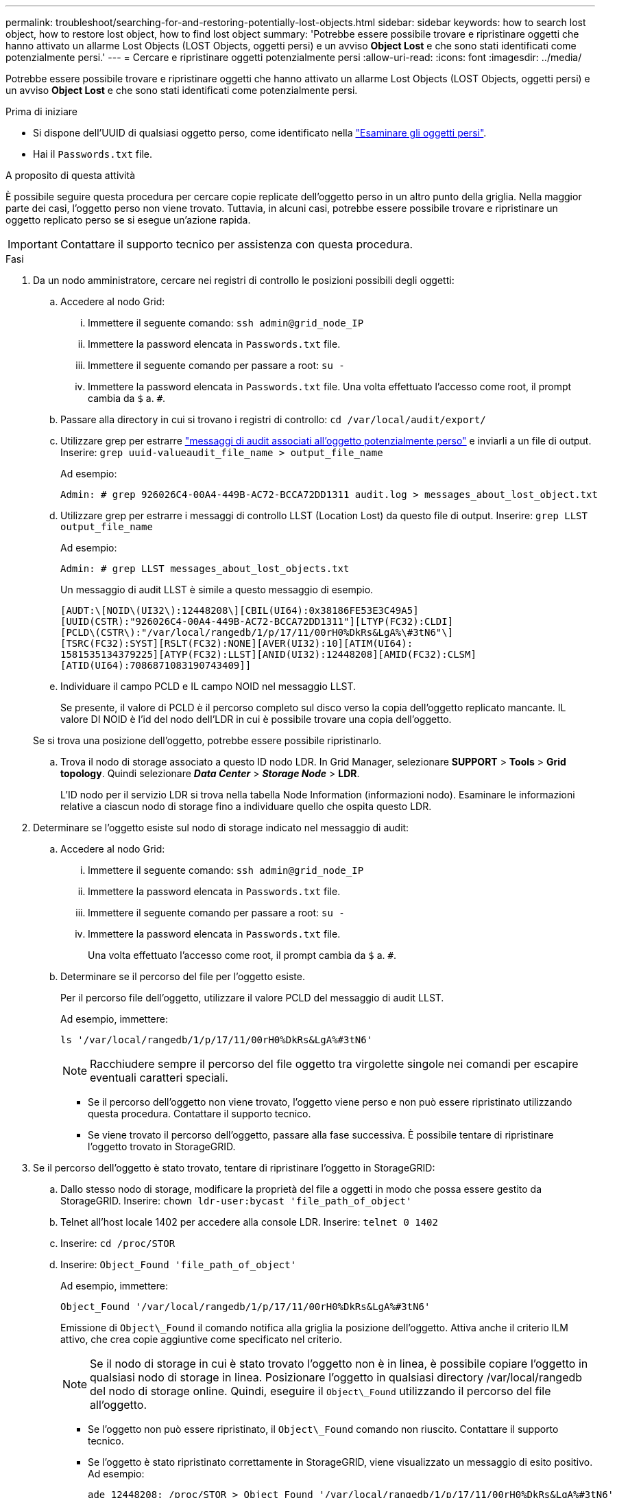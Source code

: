 ---
permalink: troubleshoot/searching-for-and-restoring-potentially-lost-objects.html 
sidebar: sidebar 
keywords: how to search lost object, how to restore lost object, how to find lost object 
summary: 'Potrebbe essere possibile trovare e ripristinare oggetti che hanno attivato un allarme Lost Objects (LOST Objects, oggetti persi) e un avviso *Object Lost* e che sono stati identificati come potenzialmente persi.' 
---
= Cercare e ripristinare oggetti potenzialmente persi
:allow-uri-read: 
:icons: font
:imagesdir: ../media/


[role="lead"]
Potrebbe essere possibile trovare e ripristinare oggetti che hanno attivato un allarme Lost Objects (LOST Objects, oggetti persi) e un avviso *Object Lost* e che sono stati identificati come potenzialmente persi.

.Prima di iniziare
* Si dispone dell'UUID di qualsiasi oggetto perso, come identificato nella link:../troubleshoot/investigating-lost-objects.html["Esaminare gli oggetti persi"].
* Hai il `Passwords.txt` file.


.A proposito di questa attività
È possibile seguire questa procedura per cercare copie replicate dell'oggetto perso in un altro punto della griglia. Nella maggior parte dei casi, l'oggetto perso non viene trovato. Tuttavia, in alcuni casi, potrebbe essere possibile trovare e ripristinare un oggetto replicato perso se si esegue un'azione rapida.


IMPORTANT: Contattare il supporto tecnico per assistenza con questa procedura.

.Fasi
. Da un nodo amministratore, cercare nei registri di controllo le posizioni possibili degli oggetti:
+
.. Accedere al nodo Grid:
+
... Immettere il seguente comando: `ssh admin@grid_node_IP`
... Immettere la password elencata in `Passwords.txt` file.
... Immettere il seguente comando per passare a root: `su -`
... Immettere la password elencata in `Passwords.txt` file. Una volta effettuato l'accesso come root, il prompt cambia da `$` a. `#`.


.. Passare alla directory in cui si trovano i registri di controllo: `cd /var/local/audit/export/`
.. Utilizzare grep per estrarre link:../audit/object-ingest-transactions.html["messaggi di audit associati all'oggetto potenzialmente perso"] e inviarli a un file di output. Inserire: `grep uuid-valueaudit_file_name > output_file_name`
+
Ad esempio:

+
[listing]
----
Admin: # grep 926026C4-00A4-449B-AC72-BCCA72DD1311 audit.log > messages_about_lost_object.txt
----
.. Utilizzare grep per estrarre i messaggi di controllo LLST (Location Lost) da questo file di output. Inserire: `grep LLST output_file_name`
+
Ad esempio:

+
[listing]
----
Admin: # grep LLST messages_about_lost_objects.txt
----
+
Un messaggio di audit LLST è simile a questo messaggio di esempio.

+
[listing]
----
[AUDT:\[NOID\(UI32\):12448208\][CBIL(UI64):0x38186FE53E3C49A5]
[UUID(CSTR):"926026C4-00A4-449B-AC72-BCCA72DD1311"][LTYP(FC32):CLDI]
[PCLD\(CSTR\):"/var/local/rangedb/1/p/17/11/00rH0%DkRs&LgA%\#3tN6"\]
[TSRC(FC32):SYST][RSLT(FC32):NONE][AVER(UI32):10][ATIM(UI64):
1581535134379225][ATYP(FC32):LLST][ANID(UI32):12448208][AMID(FC32):CLSM]
[ATID(UI64):7086871083190743409]]
----
.. Individuare il campo PCLD e IL campo NOID nel messaggio LLST.
+
Se presente, il valore di PCLD è il percorso completo sul disco verso la copia dell'oggetto replicato mancante. IL valore DI NOID è l'id del nodo dell'LDR in cui è possibile trovare una copia dell'oggetto.

+
Se si trova una posizione dell'oggetto, potrebbe essere possibile ripristinarlo.

.. Trova il nodo di storage associato a questo ID nodo LDR. In Grid Manager, selezionare *SUPPORT* > *Tools* > *Grid topology*. Quindi selezionare *_Data Center_* > *_Storage Node_* > *LDR*.
+
L'ID nodo per il servizio LDR si trova nella tabella Node Information (informazioni nodo). Esaminare le informazioni relative a ciascun nodo di storage fino a individuare quello che ospita questo LDR.



. Determinare se l'oggetto esiste sul nodo di storage indicato nel messaggio di audit:
+
.. Accedere al nodo Grid:
+
... Immettere il seguente comando: `ssh admin@grid_node_IP`
... Immettere la password elencata in `Passwords.txt` file.
... Immettere il seguente comando per passare a root: `su -`
... Immettere la password elencata in `Passwords.txt` file.
+
Una volta effettuato l'accesso come root, il prompt cambia da `$` a. `#`.



.. Determinare se il percorso del file per l'oggetto esiste.
+
Per il percorso file dell'oggetto, utilizzare il valore PCLD del messaggio di audit LLST.

+
Ad esempio, immettere:

+
[listing]
----
ls '/var/local/rangedb/1/p/17/11/00rH0%DkRs&LgA%#3tN6'
----
+

NOTE: Racchiudere sempre il percorso del file oggetto tra virgolette singole nei comandi per escapire eventuali caratteri speciali.

+
*** Se il percorso dell'oggetto non viene trovato, l'oggetto viene perso e non può essere ripristinato utilizzando questa procedura. Contattare il supporto tecnico.
*** Se viene trovato il percorso dell'oggetto, passare alla fase successiva. È possibile tentare di ripristinare l'oggetto trovato in StorageGRID.




. Se il percorso dell'oggetto è stato trovato, tentare di ripristinare l'oggetto in StorageGRID:
+
.. Dallo stesso nodo di storage, modificare la proprietà del file a oggetti in modo che possa essere gestito da StorageGRID. Inserire: `chown ldr-user:bycast 'file_path_of_object'`
.. Telnet all'host locale 1402 per accedere alla console LDR. Inserire: `telnet 0 1402`
.. Inserire: `cd /proc/STOR`
.. Inserire: `Object_Found 'file_path_of_object'`
+
Ad esempio, immettere:

+
[listing]
----
Object_Found '/var/local/rangedb/1/p/17/11/00rH0%DkRs&LgA%#3tN6'
----
+
Emissione di `Object\_Found` il comando notifica alla griglia la posizione dell'oggetto. Attiva anche il criterio ILM attivo, che crea copie aggiuntive come specificato nel criterio.

+

NOTE: Se il nodo di storage in cui è stato trovato l'oggetto non è in linea, è possibile copiare l'oggetto in qualsiasi nodo di storage in linea. Posizionare l'oggetto in qualsiasi directory /var/local/rangedb del nodo di storage online. Quindi, eseguire il `Object\_Found` utilizzando il percorso del file all'oggetto.

+
*** Se l'oggetto non può essere ripristinato, il `Object\_Found` comando non riuscito. Contattare il supporto tecnico.
*** Se l'oggetto è stato ripristinato correttamente in StorageGRID, viene visualizzato un messaggio di esito positivo. Ad esempio:
+
[listing]
----
ade 12448208: /proc/STOR > Object_Found '/var/local/rangedb/1/p/17/11/00rH0%DkRs&LgA%#3tN6'

ade 12448208: /proc/STOR > Object found succeeded.
First packet of file was valid. Extracted key: 38186FE53E3C49A5
Renamed '/var/local/rangedb/1/p/17/11/00rH0%DkRs&LgA%#3tN6' to '/var/local/rangedb/1/p/17/11/00rH0%DkRt78Ila#3udu'
----
+
Passare alla fase successiva.





. Se l'oggetto è stato ripristinato correttamente in StorageGRID, verificare che siano state create nuove posizioni.
+
.. Inserire: `cd /proc/OBRP`
.. Inserire: `ObjectByUUID UUID_value`
+
L'esempio seguente mostra che sono presenti due posizioni per l'oggetto con UUID 926026C4-00A4-449B-AC72-BCCA72DD1311.

+
[listing]
----
ade 12448208: /proc/OBRP > ObjectByUUID 926026C4-00A4-449B-AC72-BCCA72DD1311

{
    "TYPE(Object Type)": "Data object",
    "CHND(Content handle)": "926026C4-00A4-449B-AC72-BCCA72DD1311",
    "NAME": "cats",
    "CBID": "0x38186FE53E3C49A5",
    "PHND(Parent handle, UUID)": "221CABD0-4D9D-11EA-89C3-ACBB00BB82DD",
    "PPTH(Parent path)": "source",
    "META": {
        "BASE(Protocol metadata)": {
            "PAWS(S3 protocol version)": "2",
            "ACCT(S3 account ID)": "44084621669730638018",
            "*ctp(HTTP content MIME type)": "binary/octet-stream"
        },
        "BYCB(System metadata)": {
            "CSIZ(Plaintext object size)": "5242880",
            "SHSH(Supplementary Plaintext hash)": "MD5D 0xBAC2A2617C1DFF7E959A76731E6EAF5E",
            "BSIZ(Content block size)": "5252084",
            "CVER(Content block version)": "196612",
            "CTME(Object store begin timestamp)": "2020-02-12T19:16:10.983000",
            "MTME(Object store modified timestamp)": "2020-02-12T19:16:10.983000",
            "ITME": "1581534970983000"
        },
        "CMSM": {
            "LATM(Object last access time)": "2020-02-12T19:16:10.983000"
        },
        "AWS3": {
            "LOCC": "us-east-1"
        }
    },
    "CLCO\(Locations\)": \[
        \{
            "Location Type": "CLDI\(Location online\)",
            "NOID\(Node ID\)": "12448208",
            "VOLI\(Volume ID\)": "3222345473",
            "Object File Path": "/var/local/rangedb/1/p/17/11/00rH0%DkRt78Ila\#3udu",
            "LTIM\(Location timestamp\)": "2020-02-12T19:36:17.880569"
        \},
        \{
            "Location Type": "CLDI\(Location online\)",
            "NOID\(Node ID\)": "12288733",
            "VOLI\(Volume ID\)": "3222345984",
            "Object File Path": "/var/local/rangedb/0/p/19/11/00rH0%DkRt78Rrb\#3s;L",
            "LTIM\(Location timestamp\)": "2020-02-12T19:36:17.934425"
        }
    ]
}
----
.. Disconnettersi dalla console LDR. Inserire: `exit`


. Da un nodo di amministrazione, cercare nei registri di controllo il messaggio di audit ORLM relativo a questo oggetto per confermare che ILM (Information Lifecycle Management) ha inserito le copie come richiesto.
+
.. Accedere al nodo Grid:
+
... Immettere il seguente comando: `ssh admin@grid_node_IP`
... Immettere la password elencata in `Passwords.txt` file.
... Immettere il seguente comando per passare a root: `su -`
... Immettere la password elencata in `Passwords.txt` file. Una volta effettuato l'accesso come root, il prompt cambia da `$` a. `#`.


.. Passare alla directory in cui si trovano i registri di controllo: `cd /var/local/audit/export/`
.. Utilizzare grep per estrarre i messaggi di audit associati all'oggetto in un file di output. Inserire: `grep uuid-valueaudit_file_name > output_file_name`
+
Ad esempio:

+
[listing]
----
Admin: # grep 926026C4-00A4-449B-AC72-BCCA72DD1311 audit.log > messages_about_restored_object.txt
----
.. Utilizzare grep per estrarre i messaggi di audit ORLM (Object Rules Met) da questo file di output. Inserire: `grep ORLM output_file_name`
+
Ad esempio:

+
[listing]
----
Admin: # grep ORLM messages_about_restored_object.txt
----
+
Un messaggio di audit ORLM è simile a questo messaggio di esempio.

+
[listing]
----
[AUDT:[CBID(UI64):0x38186FE53E3C49A5][RULE(CSTR):"Make 2 Copies"]
[STAT(FC32):DONE][CSIZ(UI64):0][UUID(CSTR):"926026C4-00A4-449B-AC72-BCCA72DD1311"]
[LOCS(CSTR):"**CLDI 12828634 2148730112**, CLDI 12745543 2147552014"]
[RSLT(FC32):SUCS][AVER(UI32):10][ATYP(FC32):ORLM][ATIM(UI64):1563398230669]
[ATID(UI64):15494889725796157557][ANID(UI32):13100453][AMID(FC32):BCMS]]
----
.. Individuare il campo LOCS (POSIZIONI) nel messaggio di audit.
+
Se presente, il valore di CLDI in LOCS è l'ID del nodo e l'ID del volume in cui è stata creata una copia dell'oggetto. Questo messaggio indica che l'ILM è stato applicato e che sono state create due copie di oggetti in due posizioni nella griglia.



. link:resetting-lost-and-missing-object-counts.html["Ripristinare i conteggi degli oggetti persi e mancanti"] In Grid Manager.


